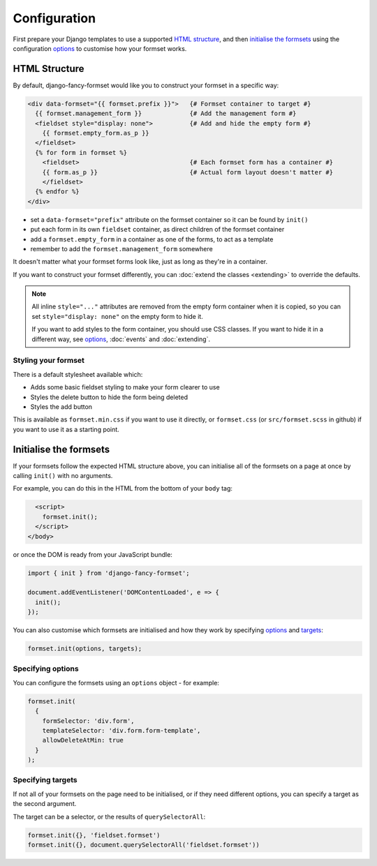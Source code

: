 =============
Configuration
=============

First prepare your Django templates to use a supported `HTML structure`_, and then
`initialise the formsets`_ using the configuration `options`_ to customise how your
formset works.


HTML Structure
==============

By default, django-fancy-formset would like you to construct your formset in a specific
way:

.. code-block:: jinja

    <div data-formset="{{ formset.prefix }}">   {# Formset container to target #}
      {{ formset.management_form }}             {# Add the management form #}
      <fieldset style="display: none">          {# Add and hide the empty form #}
        {{ formset.empty_form.as_p }}
      </fieldset>
      {% for form in formset %}
        <fieldset>                              {# Each formset form has a container #}
        {{ form.as_p }}                         {# Actual form layout doesn't matter #}
        </fieldset>
      {% endfor %}
    </div>

* set a ``data-formset="prefix"`` attribute on the formset container so it can be found
  by ``init()``
* put each form in its own ``fieldset`` container, as direct children of the formset
  container
* add a ``formset.empty_form`` in a container as one of the forms, to act as a template
* remember to add the ``formset.management_form`` somewhere

It doesn't matter what your formset forms look like, just as long as they're in a
container.

If you want to construct your formset differently, you can :doc:`extend the classes
<extending>` to override the defaults.

.. note::

    All inline ``style="..."`` attributes are removed from the empty form container when
    it is copied, so you can set ``style="display: none"`` on the empty form to hide it.

    If you want to add styles to the form container, you should use CSS classes. If you
    want to hide it in a different way, see `options`_, :doc:`events` and
    :doc:`extending`.


Styling your formset
--------------------

There is a default stylesheet available which:

* Adds some basic fieldset styling to make your form clearer to use
* Styles the delete button to hide the form being deleted
* Styles the add button

This is available as ``formset.min.css`` if you want to use it directly, or
``formset.css`` (or ``src/formset.scss`` in github) if you want to use it as a starting
point.


Initialise the formsets
=======================

If your formsets follow the expected HTML structure above, you can initialise all of the
formsets on a page at once by calling ``init()`` with no arguments.

For example, you can do this in the HTML from the bottom of your ``body`` tag:

.. code-block:: html

      <script>
        formset.init();
      </script>
    </body>

or once the DOM is ready from your JavaScript bundle:

.. code-block:: javascript

    import { init } from 'django-fancy-formset';

    document.addEventListener('DOMContentLoaded', e => {
      init();
    });


You can also customise which formsets are initialised and how they work by specifying
`options`_ and `targets`_:

.. code-block:: javascript

    formset.init(options, targets);


.. _options:

Specifying options
------------------

You can configure the formsets using an ``options`` object - for example:

.. code-block:: javascript

    formset.init(
      {
        formSelector: 'div.form',
        templateSelector: 'div.form.form-template',
        allowDeleteAtMin: true
      }
    );


.. js:autoattribute:: options

.. js:autoattribute:: options.formsetSelector
.. js:autoattribute:: options.formsetClass
.. js:autoattribute:: options.prefix
.. js:autoattribute:: options.prefixAttr
.. js:autoattribute:: options.formSelector
.. js:autoattribute:: options.formClass
.. js:autoattribute:: options.pkFieldName
.. js:autoattribute:: options.formsetActiveCss
.. js:autoattribute:: options.formAddedCss
.. js:autoattribute:: options.formDeletedCss
.. js:autoattribute:: options.addButtonLabel
.. js:autoattribute:: options.addButtonCss
.. js:autoattribute:: options.formsetAtMinCss
.. js:autoattribute:: options.allowDeleteAtMin
.. js:autoattribute:: options.formsetAtMaxCss
.. js:autoattribute:: options.allowAddAtMax



.. _targets:

Specifying targets
------------------

If not all of your formsets on the page need to be initialised, or if they need
different options, you can specify a target as the second argument.

The target can be a selector, or the results of ``querySelectorAll``:

.. code-block:: javascript

    formset.init({}, 'fieldset.formset')
    formset.init({}, document.querySelectorAll('fieldset.formset'))


